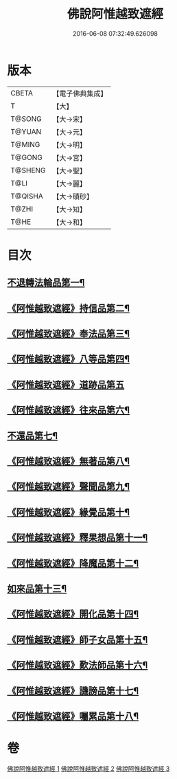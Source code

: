 #+TITLE: 佛說阿惟越致遮經 
#+DATE: 2016-06-08 07:32:49.626098

* 版本
 |     CBETA|【電子佛典集成】|
 |         T|【大】     |
 |    T@SONG|【大→宋】   |
 |    T@YUAN|【大→元】   |
 |    T@MING|【大→明】   |
 |    T@GONG|【大→宮】   |
 |   T@SHENG|【大→聖】   |
 |      T@LI|【大→麗】   |
 |   T@QISHA|【大→磧砂】  |
 |     T@ZHI|【大→知】   |
 |      T@HE|【大→和】   |

* 目次
** [[file:KR6d0105_001.txt::001-0198b18][不退轉法輪品第一¶]]
** [[file:KR6d0105_001.txt::001-0202b11][《阿惟越致遮經》持信品第二¶]]
** [[file:KR6d0105_001.txt::001-0203c22][《阿惟越致遮經》奉法品第三¶]]
** [[file:KR6d0105_001.txt::001-0204c20][《阿惟越致遮經》八等品第四¶]]
** [[file:KR6d0105_001.txt::001-0205c29][《阿惟越致遮經》道跡品第五]]
** [[file:KR6d0105_001.txt::001-0206c22][《阿惟越致遮經》往來品第六¶]]
** [[file:KR6d0105_002.txt::002-0207c11][不還品第七¶]]
** [[file:KR6d0105_002.txt::002-0208c2][《阿惟越致遮經》無著品第八¶]]
** [[file:KR6d0105_002.txt::002-0210c8][《阿惟越致遮經》聲聞品第九¶]]
** [[file:KR6d0105_002.txt::002-0212a10][《阿惟越致遮經》緣覺品第十¶]]
** [[file:KR6d0105_002.txt::002-0213c13][《阿惟越致遮經》釋果想品第十一¶]]
** [[file:KR6d0105_002.txt::002-0214c6][《阿惟越致遮經》降魔品第十二¶]]
** [[file:KR6d0105_003.txt::003-0219a5][如來品第十三¶]]
** [[file:KR6d0105_003.txt::003-0221a27][《阿惟越致遮經》開化品第十四¶]]
** [[file:KR6d0105_003.txt::003-0223b16][《阿惟越致遮經》師子女品第十五¶]]
** [[file:KR6d0105_003.txt::003-0224b6][《阿惟越致遮經》歎法師品第十六¶]]
** [[file:KR6d0105_003.txt::003-0224c15][《阿惟越致遮經》譏謗品第十七¶]]
** [[file:KR6d0105_003.txt::003-0225b11][《阿惟越致遮經》囑累品第十八¶]]

* 卷
[[file:KR6d0105_001.txt][佛說阿惟越致遮經 1]]
[[file:KR6d0105_002.txt][佛說阿惟越致遮經 2]]
[[file:KR6d0105_003.txt][佛說阿惟越致遮經 3]]

